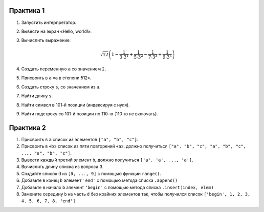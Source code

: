Практика 1
==========

1. Запустить интерпретатор.

2. Вывести на экран «Hello, world!».

3. Вычислить выражение:

   .. math::

      \sqrt{12} \left(
        1 - \frac{1}{3 \cdot 3^1} + \frac{1}{5 \cdot 3^2} -
            \frac{1}{7 \cdot 3^3} + \frac{1}{9 \cdot 3^4}
      \right)

4. Создать переменную ``a`` со значением ``2``.

5. Присвоить в ``a`` «a в степени 512».

6. Создать строку ``s``, со значением из ``a``.

7. Найти длину ``s``.

8. Найти символ в 101-й позиции (индексируя с нуля).

9. Найти подстроку со 101-й позиции по 110-ю (110-ю не включать).

Практика 2
==========

1. Присвоить в ``a`` список из элементов ``["a", "b", "c"]``.

2. Присвоить в «b» список из пяти повторений «a», должно получиться
   ``["a", "b", "c", "a", "b", "c", ..., "a", "b", "c"]``.

3. Вывести каждый третий элемент ``b``, должно получиться
   ``['a', 'a', ..., 'a']``.

4. Вычислить длину списка из вопроса 3.

5. Создайте список ``d`` из ``[0, ..., 9]`` с помощью функции ``range()``.

6. Добавьте в конец ``b`` элемент ``'end'`` с помощью метода списка
   ``.append()``

7. Добавьте в начало ``b`` элемент ``'begin'`` с помощью метода списка
   ``.insert(index, elem)``

8. Замените середину ``b`` на часть ``d`` без крайних элементов так,
   чтобы получился список ``['begin', 1, 2, 3, 4, 5, 6, 7, 8, 'end']``
